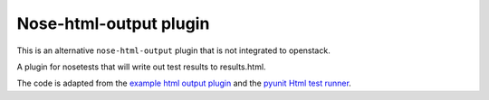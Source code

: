Nose-html-output plugin
=======================

This is an alternative ``nose-html-output`` plugin that is
not integrated to openstack.

A plugin for nosetests that will write out test results to results.html.

The code is adapted from the `example html output plugin`_ and the
`pyunit Html test runner`_.

.. _`example html output plugin`: https://github.com/nose-devs/nose/blob/master/examples/html_plugin/htmlplug.py
.. _`pyunit Html test runner`: http://tungwaiyip.info/software/HTMLTestRunner.html
